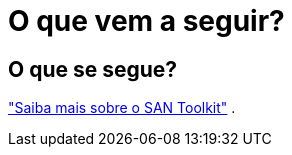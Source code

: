 = O que vem a seguir?
:allow-uri-read: 




== O que se segue?

link:hu-solaris-san-toolkit.html["Saiba mais sobre o SAN Toolkit"] .
